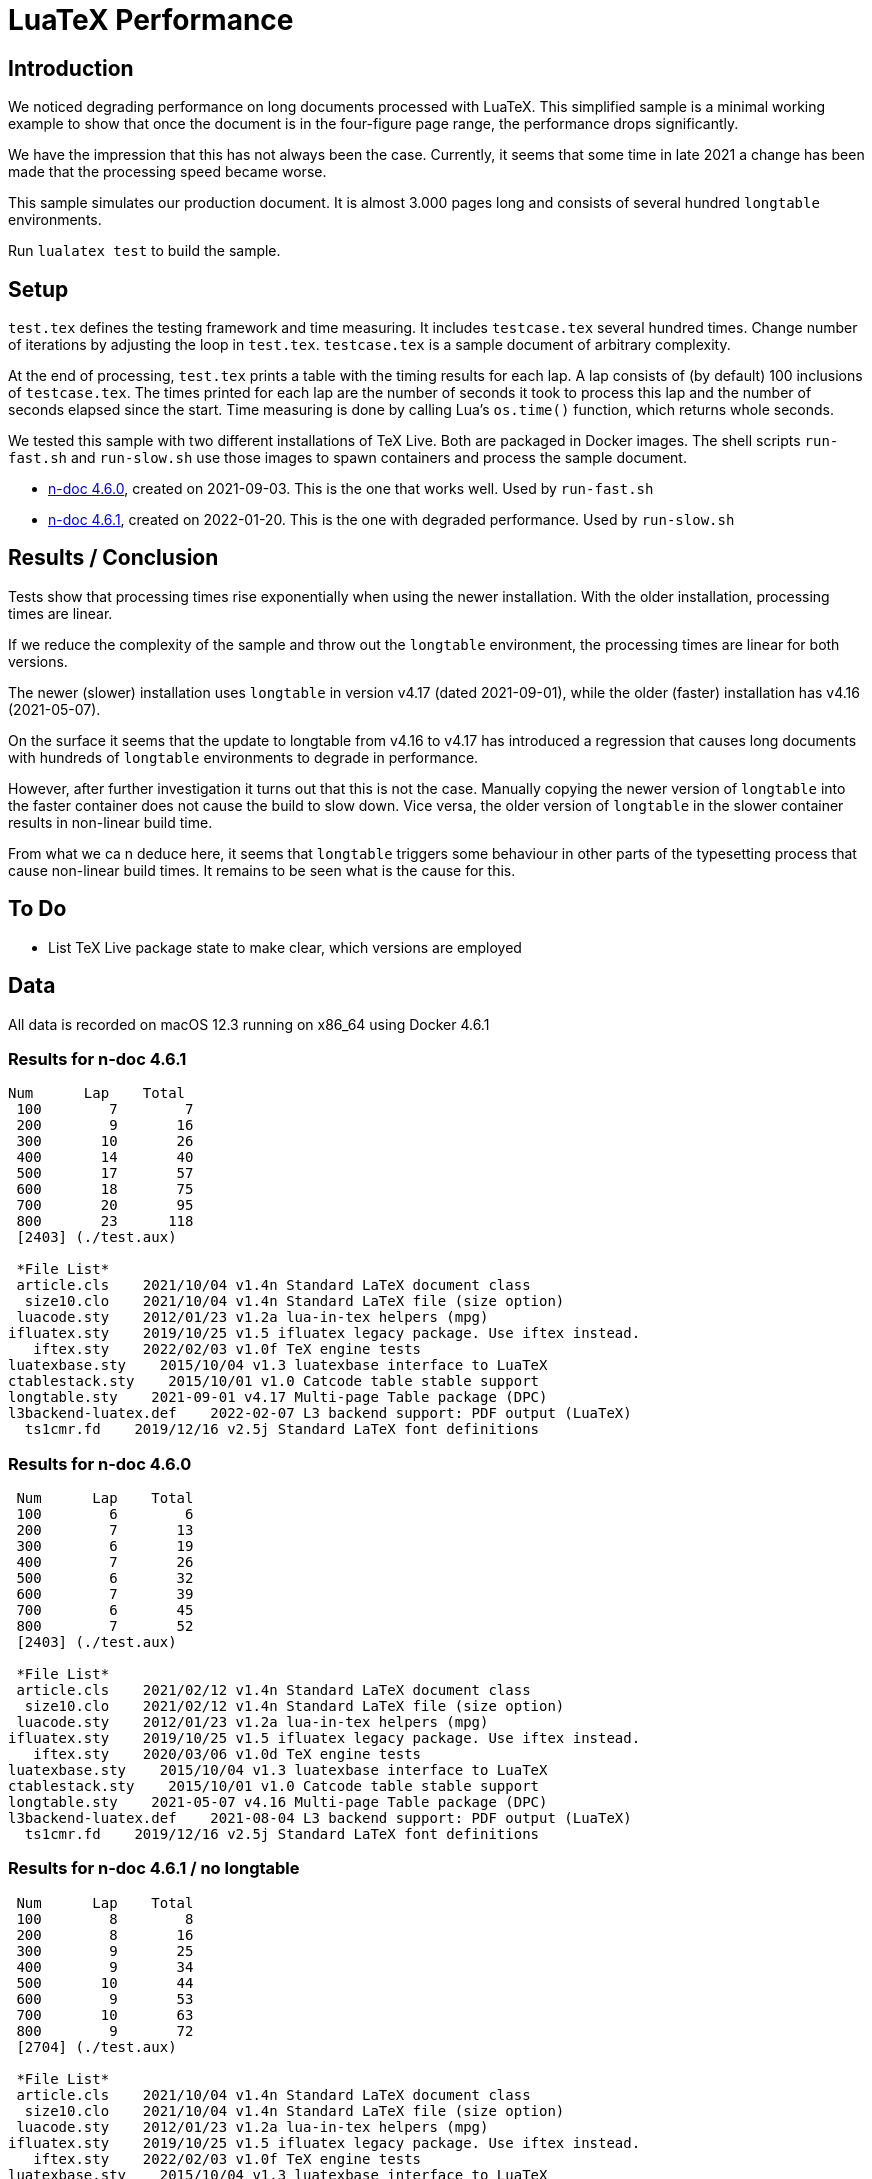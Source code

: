 = LuaTeX Performance

== Introduction

We noticed degrading performance on long documents processed with LuaTeX. This
simplified sample is a minimal working example to show that once the document is
in the four-figure page range, the performance drops significantly. 

We have the impression that this has not always been the case. Currently, it
seems that some time in late 2021 a change has been made that the processing
speed became worse.

This sample simulates our production document. It is almost 3.000 pages long and consists of several hundred `longtable` environments.

Run `lualatex test` to build the sample.

== Setup

`test.tex` defines the testing framework and time measuring. It includes
`testcase.tex` several hundred times. Change number of iterations by adjusting
the loop in `test.tex`. `testcase.tex` is a sample document of arbitrary
complexity.

At the end of processing, `test.tex` prints a table with the timing results for
each lap. A lap consists of (by default) 100 inclusions of `testcase.tex`. The
times printed for each lap are the number of seconds it took to process this lap
and the number of seconds elapsed since the start. Time measuring is done by
calling Lua's `os.time()` function, which returns whole seconds.

We tested this sample with two different installations of TeX Live. Both are packaged in Docker images. The shell scripts `run-fast.sh` and `run-slow.sh` use those images to spawn containers and process the sample document.

* link:https://hub.docker.com/layers/n-doc/ndesign/n-doc/4.6.0/images/sha256-5ce40954ea3f0320345d8e9bf5634f1a1fde8367cb1adf46395454fa1c8333fd?context=repo[n-doc 4.6.0], created on 2021-09-03. This is the one that works well. Used by `run-fast.sh`

* link:https://hub.docker.com/layers/n-doc/ndesign/n-doc/4.6.1/images/sha256-2c4fb26b97fec9ddb6f0833b5f2bf025c156b1e3017e0cd6edf15e01bbddf786?context=repo[n-doc 4.6.1], created on 2022-01-20. This is the one with degraded performance. Used by `run-slow.sh`

== Results / Conclusion

Tests show that processing times rise exponentially when using the newer installation. With the older installation, processing times are linear.

If we reduce the complexity of the sample and throw out the `longtable` environment, the processing times are linear for both versions. 

The newer (slower) installation uses `longtable` in version v4.17 (dated 2021-09-01), while the older (faster) installation has v4.16 (2021-05-07). 

On the surface it seems that the update to longtable from v4.16 to v4.17 has introduced a regression that causes long documents with hundreds of `longtable` environments to degrade in performance.

However, after further investigation it turns out that this is not the case. Manually copying the newer version of `longtable` into the faster container does not cause the build to slow down. Vice versa, the older version of `longtable` in the slower container results in non-linear build time.

From what we ca n deduce here, it seems that `longtable` triggers some behaviour in other parts of the typesetting process that cause non-linear build times. It remains to be seen what is the cause for this.

== To Do

* List TeX Live package state to make clear, which versions are employed



== Data

All data is recorded on macOS 12.3 running on x86_64 using Docker 4.6.1

=== Results for n-doc 4.6.1

----

Num      Lap    Total
 100        7        7
 200        9       16
 300       10       26
 400       14       40
 500       17       57
 600       18       75
 700       20       95
 800       23      118
 [2403] (./test.aux)

 *File List*
 article.cls    2021/10/04 v1.4n Standard LaTeX document class
  size10.clo    2021/10/04 v1.4n Standard LaTeX file (size option)
 luacode.sty    2012/01/23 v1.2a lua-in-tex helpers (mpg)
ifluatex.sty    2019/10/25 v1.5 ifluatex legacy package. Use iftex instead.
   iftex.sty    2022/02/03 v1.0f TeX engine tests
luatexbase.sty    2015/10/04 v1.3 luatexbase interface to LuaTeX
ctablestack.sty    2015/10/01 v1.0 Catcode table stable support
longtable.sty    2021-09-01 v4.17 Multi-page Table package (DPC)
l3backend-luatex.def    2022-02-07 L3 backend support: PDF output (LuaTeX)
  ts1cmr.fd    2019/12/16 v2.5j Standard LaTeX font definitions

----

=== Results for n-doc 4.6.0

----

 Num      Lap    Total
 100        6        6
 200        7       13
 300        6       19
 400        7       26
 500        6       32
 600        7       39
 700        6       45
 800        7       52
 [2403] (./test.aux)

 *File List*
 article.cls    2021/02/12 v1.4n Standard LaTeX document class
  size10.clo    2021/02/12 v1.4n Standard LaTeX file (size option)
 luacode.sty    2012/01/23 v1.2a lua-in-tex helpers (mpg)
ifluatex.sty    2019/10/25 v1.5 ifluatex legacy package. Use iftex instead.
   iftex.sty    2020/03/06 v1.0d TeX engine tests
luatexbase.sty    2015/10/04 v1.3 luatexbase interface to LuaTeX
ctablestack.sty    2015/10/01 v1.0 Catcode table stable support
longtable.sty    2021-05-07 v4.16 Multi-page Table package (DPC)
l3backend-luatex.def    2021-08-04 L3 backend support: PDF output (LuaTeX)
  ts1cmr.fd    2019/12/16 v2.5j Standard LaTeX font definitions

----

=== Results for n-doc 4.6.1 / no longtable

----

 Num      Lap    Total
 100        8        8
 200        8       16
 300        9       25
 400        9       34
 500       10       44
 600        9       53
 700       10       63
 800        9       72
 [2704] (./test.aux)

 *File List*
 article.cls    2021/10/04 v1.4n Standard LaTeX document class
  size10.clo    2021/10/04 v1.4n Standard LaTeX file (size option)
 luacode.sty    2012/01/23 v1.2a lua-in-tex helpers (mpg)
ifluatex.sty    2019/10/25 v1.5 ifluatex legacy package. Use iftex instead.
   iftex.sty    2022/02/03 v1.0f TeX engine tests
luatexbase.sty    2015/10/04 v1.3 luatexbase interface to LuaTeX
ctablestack.sty    2015/10/01 v1.0 Catcode table stable support
longtable.sty    2021-09-01 v4.17 Multi-page Table package (DPC)
l3backend-luatex.def    2022-02-07 L3 backend support: PDF output (LuaTeX)
  ts1cmr.fd    2019/12/16 v2.5j Standard LaTeX font definitions
----

=== Results for n-doc 4.6.0 / no longtable

----
 Num      Lap    Total
 100        8        8
 200        8       16
 300        8       24
 400        8       32
 500        8       40
 600        8       48
 700        8       56
 800        8       64
 [2704] (./test.aux)

 *File List*
 article.cls    2021/02/12 v1.4n Standard LaTeX document class
  size10.clo    2021/02/12 v1.4n Standard LaTeX file (size option)
 luacode.sty    2012/01/23 v1.2a lua-in-tex helpers (mpg)
ifluatex.sty    2019/10/25 v1.5 ifluatex legacy package. Use iftex instead.
   iftex.sty    2020/03/06 v1.0d TeX engine tests
luatexbase.sty    2015/10/04 v1.3 luatexbase interface to LuaTeX
ctablestack.sty    2015/10/01 v1.0 Catcode table stable support
longtable.sty    2021-05-07 v4.16 Multi-page Table package (DPC)
l3backend-luatex.def    2021-08-04 L3 backend support: PDF output (LuaTeX)
  ts1cmr.fd    2019/12/16 v2.5j Standard LaTeX font definitions

----

